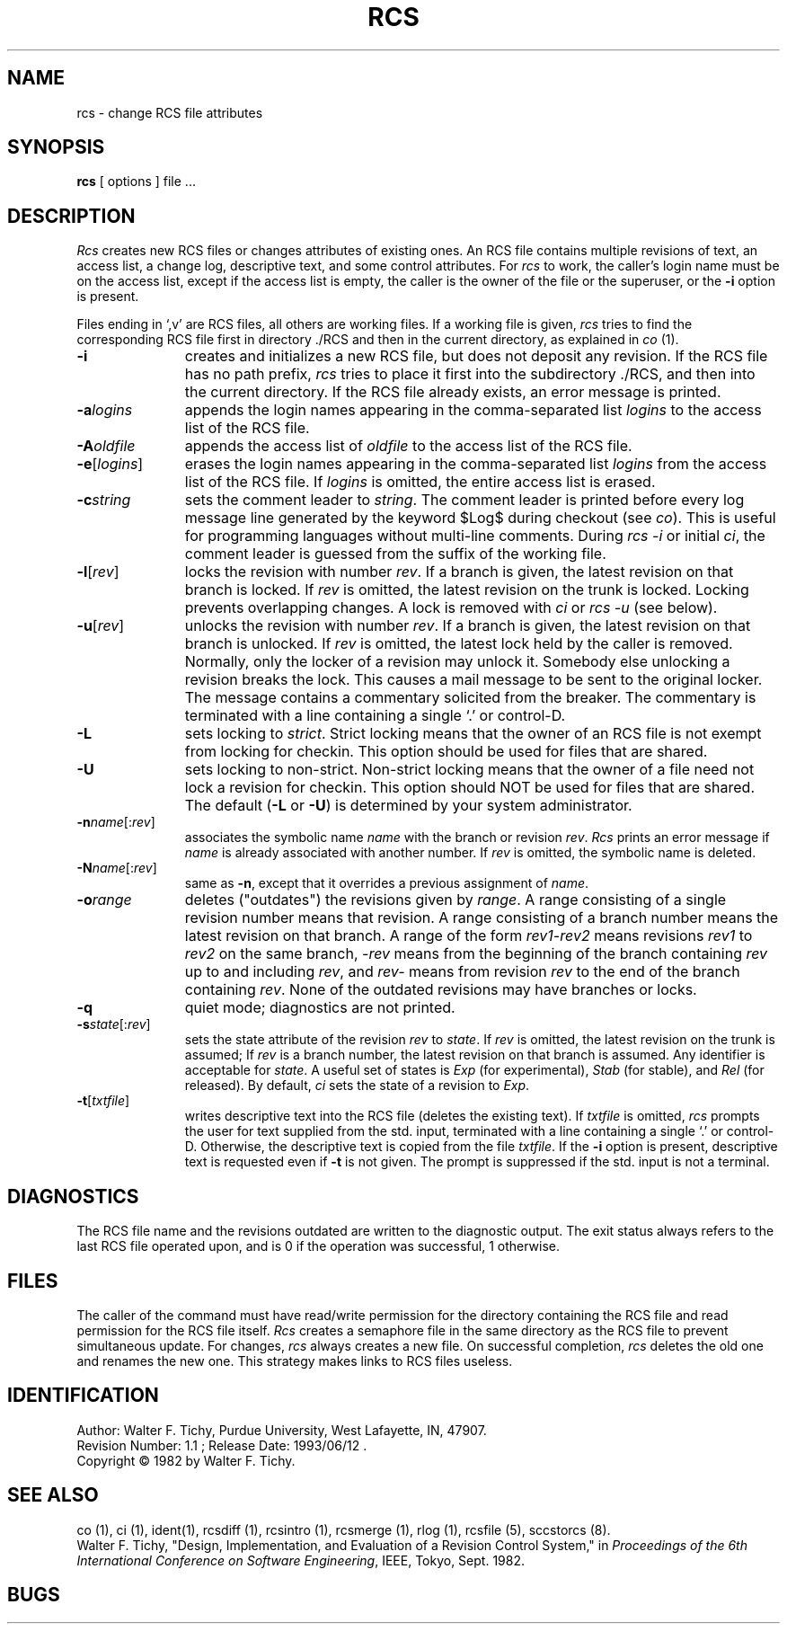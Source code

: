 .TH RCS 1 6/29/83 "Purdue University"
.SH NAME
rcs \- change RCS file attributes
.SH SYNOPSIS
.B rcs
[ options ]
file ... 
.SH DESCRIPTION
.I Rcs
creates new RCS files or changes attributes of existing ones.
An RCS file contains multiple revisions of text,
an access list, a change log, 
descriptive text,
and some control attributes.
For \fIrcs\fR to work, the caller's login name must be on the access list,
except if the access list is empty, the caller is the owner of the file
or the superuser, or
the \fB-i\fR option is present. 
.PP
Files ending in `,v' are RCS files, all others are working files. If
a working file is given, \fIrcs\fR tries to find the corresponding
RCS file first in directory ./RCS and then in the current directory,
as explained in \fIco\fR (1).
.TP 11
.B \-i
creates and initializes a new RCS file, but does not deposit any revision.
If the RCS file has no path prefix, \fIrcs\fR tries to place it
first into the subdirectory ./RCS, and then into the current directory.
If the RCS file
already exists, an error message is printed.
.TP
.BI \-a "logins"
appends the login names appearing in the comma-separated list \fIlogins\fR
to the access list of the RCS file.
.TP
.BI \-A "oldfile"
appends the access list of \fIoldfile\fR to the access list of the RCS file. 
.TP
.B \-e\fR[\fIlogins\fR]
erases the login names appearing in the comma-separated list \fIlogins\fR
from the access list of the RCS file.
If \fIlogins\fR is omitted, the entire access list is erased.
.TP
.BI \-c "string"
sets the comment leader to \fIstring\fR. The comment leader
is printed before every log message line generated by the keyword 
$\&Log$  during checkout (see \fIco\fR). This is useful for programming 
languages without multi-line comments. During \fIrcs -i\fR or initial 
\fIci\fR, the comment leader is guessed from the suffix of the working file. 
.TP
.B \-l\fR[\fIrev\fR]
locks the revision with number \fIrev\fR.
If a branch is given, the latest revision on that branch is locked.
If \fIrev\fR is omitted, the latest revision on the trunk is locked.
Locking prevents overlapping changes.
A lock is removed with \fIci\fR or \fIrcs -u\fR (see below).
.TP
.B \-u\fR[\fIrev\fR]
unlocks the revision with number \fIrev\fR.
If a branch is given, the latest revision on that branch is unlocked.
If \fIrev\fR is omitted, the latest lock held by the caller is removed.
Normally, only the locker of a revision may unlock it.
Somebody else unlocking a revision breaks the lock. 
This causes a mail message to be sent to the original locker.
The message contains a commentary solicited from the breaker.
The commentary is terminated with a line containing a single `.' or
control-D.
.TP
.B \-L
sets locking to \fIstrict\fR. Strict locking means that the owner
of an RCS file is not exempt from locking for checkin.
This option should be used for files that are shared.
.TP
.B \-U
sets locking to non-strict. Non-strict locking means that the owner of
a file need not lock a revision for checkin. 
This option should NOT be used for files that are shared.
The default (\fB-L\fR or \fB-U\fR) is determined by your system administrator.
.TP
.B \-n\fIname\fR[:\fIrev\fR]
associates the symbolic name \fIname\fR with the branch or
revision \fIrev\fR. 
\fIRcs\fR prints an error message if \fIname\fR is already associated with
another number.
If \fIrev\fR is omitted, the symbolic name is deleted.
.TP
.B \-N\fIname\fR[:\fIrev\fR]
same as \fB-n\fR, except that it overrides a previous assignment of 
\fIname\fR.
.TP
.BI \-o "range"
deletes ("outdates") the revisions given by \fIrange\fR.
A range consisting of a single revision number means that revision.
A range consisting of a branch number means the latest revision on that
branch.
A range of the form \fIrev1\-rev2\fR means 
revisions \fIrev1\fR to \fIrev2\fR on the same branch, 
\fI\-rev\fR means from the beginning of the branch containing
\fIrev\fR up to and including \fIrev\fR, and \fIrev\-\fR means
from revision \fIrev\fR to the end of the branch containing \fIrev\fR.
None of the outdated revisions may have branches or locks.
.TP
.B \-q
quiet mode; diagnostics are not printed.
.TP
.B \-s\fIstate\fR[:\fIrev\fR]
sets the state attribute of the revision \fIrev\fR to \fIstate\fR. 
If \fIrev\fR is omitted, the latest revision on the trunk is assumed;
If \fIrev\fR is a branch number, the latest revision on that branch is
assumed.
Any identifier is acceptable for \fIstate\fR.
A useful set of states
is \fIExp\fR (for experimental), \fIStab\fR (for stable), and \fIRel\fR (for
released).
By default, \fIci\fR sets the state of a revision to \fIExp\fR.
.TP
.B \-t\fR[\fItxtfile\fR]
writes descriptive text into the RCS file (deletes the existing text).
If \fItxtfile\fR is omitted, 
\fIrcs\fR prompts the user for text supplied from the std. input,
terminated with a line containing a single `.' or control-D.
Otherwise, the descriptive text is copied from the file \fItxtfile\fR.
If the \fB-i\fR option is present, descriptive text is requested
even if \fB-t\fR is not given.
The prompt is suppressed if the std. input is not a terminal.
.SH DIAGNOSTICS
The RCS file name and the revisions outdated are written to
the diagnostic output.
The exit status always refers to the last RCS file operated upon,
and is 0 if the operation was successful, 1 otherwise.
.SH FILES
The caller of the command
must have read/write permission for the directory containing
the RCS file and read permission for the RCS file itself.
.I Rcs
creates a semaphore file in the same directory as the RCS
file to prevent simultaneous update.
For changes, \fIrcs\fR always creates a new file. On successful completion,
\fIrcs\fR deletes the old one and renames the new one.
This strategy makes links to RCS files useless.
.SH IDENTIFICATION
.de VL
\\$2
..
Author: Walter F. Tichy,
Purdue University, West Lafayette, IN, 47907.
.sp 0
Revision Number:
.VL $Revision: 1.1 $
; Release Date:
.VL $Date: 1993/06/12 14:42:39 $
\&.
.sp 0
Copyright \(co 1982 by Walter F. Tichy.
.SH SEE ALSO
co (1), ci (1), ident(1), rcsdiff (1), rcsintro (1), rcsmerge (1), rlog (1), rcsfile (5), sccstorcs (8).
.sp 0
Walter F. Tichy, "Design, Implementation, and Evaluation of a Revision Control
System," in \fIProceedings of the 6th International Conference on Software
Engineering\fR, IEEE, Tokyo, Sept. 1982.
.SH BUGS




